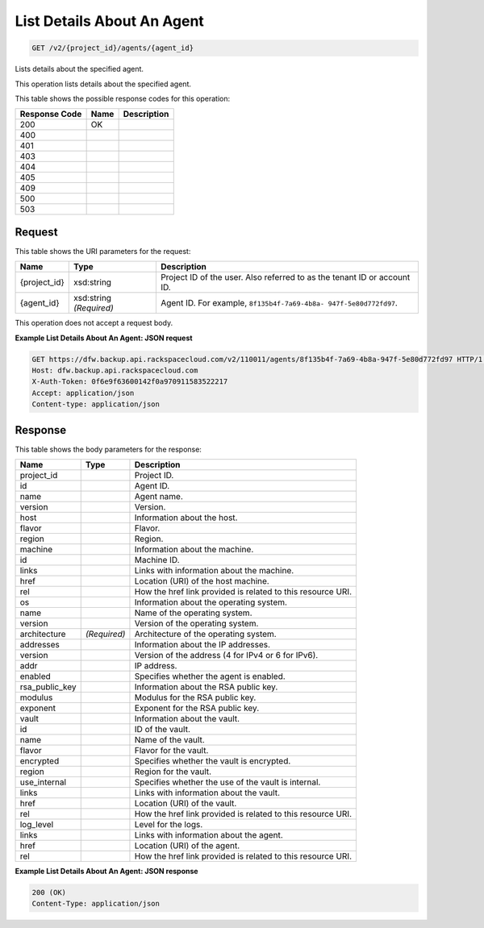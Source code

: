 
.. THIS OUTPUT IS GENERATED FROM THE WADL. DO NOT EDIT.

List Details About An Agent
^^^^^^^^^^^^^^^^^^^^^^^^^^^^^^^^^^^^^^^^^^^^^^^^^^^^^^^^^^^^^^^^^^^^^^^^^^^^^^^^

.. code::

    GET /v2/{project_id}/agents/{agent_id}

Lists details about the specified agent. 

This operation lists details about the specified agent.



This table shows the possible response codes for this operation:


+--------------------------+-------------------------+-------------------------+
|Response Code             |Name                     |Description              |
+==========================+=========================+=========================+
|200                       |OK                       |                         |
+--------------------------+-------------------------+-------------------------+
|400                       |                         |                         |
+--------------------------+-------------------------+-------------------------+
|401                       |                         |                         |
+--------------------------+-------------------------+-------------------------+
|403                       |                         |                         |
+--------------------------+-------------------------+-------------------------+
|404                       |                         |                         |
+--------------------------+-------------------------+-------------------------+
|405                       |                         |                         |
+--------------------------+-------------------------+-------------------------+
|409                       |                         |                         |
+--------------------------+-------------------------+-------------------------+
|500                       |                         |                         |
+--------------------------+-------------------------+-------------------------+
|503                       |                         |                         |
+--------------------------+-------------------------+-------------------------+


Request
""""""""""""""""

This table shows the URI parameters for the request:

+--------------------------+-------------------------+-------------------------+
|Name                      |Type                     |Description              |
+==========================+=========================+=========================+
|{project_id}              |xsd:string               |Project ID of the user.  |
|                          |                         |Also referred to as the  |
|                          |                         |tenant ID or account ID. |
+--------------------------+-------------------------+-------------------------+
|{agent_id}                |xsd:string *(Required)*  |Agent ID. For example,   |
|                          |                         |``8f135b4f-7a69-4b8a-    |
|                          |                         |947f-5e80d772fd97``.     |
+--------------------------+-------------------------+-------------------------+





This operation does not accept a request body.




**Example List Details About An Agent: JSON request**


.. code::

    GET https://dfw.backup.api.rackspacecloud.com/v2/110011/agents/8f135b4f-7a69-4b8a-947f-5e80d772fd97 HTTP/1.1
    Host: dfw.backup.api.rackspacecloud.com
    X-Auth-Token: 0f6e9f63600142f0a970911583522217
    Accept: application/json
    Content-type: application/json


Response
""""""""""""""""


This table shows the body parameters for the response:

+--------------------------+-------------------------+-------------------------+
|Name                      |Type                     |Description              |
+==========================+=========================+=========================+
|project_id                |                         |Project ID.              |
+--------------------------+-------------------------+-------------------------+
|id                        |                         |Agent ID.                |
+--------------------------+-------------------------+-------------------------+
|name                      |                         |Agent name.              |
+--------------------------+-------------------------+-------------------------+
|version                   |                         |Version.                 |
+--------------------------+-------------------------+-------------------------+
|host                      |                         |Information about the    |
|                          |                         |host.                    |
+--------------------------+-------------------------+-------------------------+
|flavor                    |                         |Flavor.                  |
+--------------------------+-------------------------+-------------------------+
|region                    |                         |Region.                  |
+--------------------------+-------------------------+-------------------------+
|machine                   |                         |Information about the    |
|                          |                         |machine.                 |
+--------------------------+-------------------------+-------------------------+
|id                        |                         |Machine ID.              |
+--------------------------+-------------------------+-------------------------+
|links                     |                         |Links with information   |
|                          |                         |about the machine.       |
+--------------------------+-------------------------+-------------------------+
|href                      |                         |Location (URI) of the    |
|                          |                         |host machine.            |
+--------------------------+-------------------------+-------------------------+
|rel                       |                         |How the href link        |
|                          |                         |provided is related to   |
|                          |                         |this resource URI.       |
+--------------------------+-------------------------+-------------------------+
|os                        |                         |Information about the    |
|                          |                         |operating system.        |
+--------------------------+-------------------------+-------------------------+
|name                      |                         |Name of the operating    |
|                          |                         |system.                  |
+--------------------------+-------------------------+-------------------------+
|version                   |                         |Version of the operating |
|                          |                         |system.                  |
+--------------------------+-------------------------+-------------------------+
|architecture              |*(Required)*             |Architecture of the      |
|                          |                         |operating system.        |
+--------------------------+-------------------------+-------------------------+
|addresses                 |                         |Information about the IP |
|                          |                         |addresses.               |
+--------------------------+-------------------------+-------------------------+
|version                   |                         |Version of the address   |
|                          |                         |(4 for IPv4 or 6 for     |
|                          |                         |IPv6).                   |
+--------------------------+-------------------------+-------------------------+
|addr                      |                         |IP address.              |
+--------------------------+-------------------------+-------------------------+
|enabled                   |                         |Specifies whether the    |
|                          |                         |agent is enabled.        |
+--------------------------+-------------------------+-------------------------+
|rsa_public_key            |                         |Information about the    |
|                          |                         |RSA public key.          |
+--------------------------+-------------------------+-------------------------+
|modulus                   |                         |Modulus for the RSA      |
|                          |                         |public key.              |
+--------------------------+-------------------------+-------------------------+
|exponent                  |                         |Exponent for the RSA     |
|                          |                         |public key.              |
+--------------------------+-------------------------+-------------------------+
|vault                     |                         |Information about the    |
|                          |                         |vault.                   |
+--------------------------+-------------------------+-------------------------+
|id                        |                         |ID of the vault.         |
+--------------------------+-------------------------+-------------------------+
|name                      |                         |Name of the vault.       |
+--------------------------+-------------------------+-------------------------+
|flavor                    |                         |Flavor for the vault.    |
+--------------------------+-------------------------+-------------------------+
|encrypted                 |                         |Specifies whether the    |
|                          |                         |vault is encrypted.      |
+--------------------------+-------------------------+-------------------------+
|region                    |                         |Region for the vault.    |
+--------------------------+-------------------------+-------------------------+
|use_internal              |                         |Specifies whether the    |
|                          |                         |use of the vault is      |
|                          |                         |internal.                |
+--------------------------+-------------------------+-------------------------+
|links                     |                         |Links with information   |
|                          |                         |about the vault.         |
+--------------------------+-------------------------+-------------------------+
|href                      |                         |Location (URI) of the    |
|                          |                         |vault.                   |
+--------------------------+-------------------------+-------------------------+
|rel                       |                         |How the href link        |
|                          |                         |provided is related to   |
|                          |                         |this resource URI.       |
+--------------------------+-------------------------+-------------------------+
|log_level                 |                         |Level for the logs.      |
+--------------------------+-------------------------+-------------------------+
|links                     |                         |Links with information   |
|                          |                         |about the agent.         |
+--------------------------+-------------------------+-------------------------+
|href                      |                         |Location (URI) of the    |
|                          |                         |agent.                   |
+--------------------------+-------------------------+-------------------------+
|rel                       |                         |How the href link        |
|                          |                         |provided is related to   |
|                          |                         |this resource URI.       |
+--------------------------+-------------------------+-------------------------+





**Example List Details About An Agent: JSON response**


.. code::

    200 (OK)
    Content-Type: application/json


